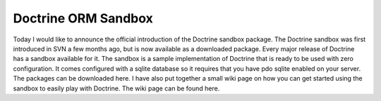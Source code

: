 Doctrine ORM Sandbox
====================

Today I would like to announce the official introduction of the
Doctrine sandbox package. The Doctrine sandbox was first introduced
in SVN a few months ago, but is now available as a downloaded
package. Every major release of Doctrine has a sandbox available
for it. The sandbox is a sample implementation of Doctrine that is
ready to be used with zero configuration. It comes configured with
a sqlite database so it requires that you have pdo sqlite enabled
on your server. The packages can be downloaded here. I have also
put together a small wiki page on how you can get started using the
sandbox to easily play with Doctrine. The wiki page can be found
here.



.. author:: jwage 
.. categories:: none
.. tags:: none
.. comments::
